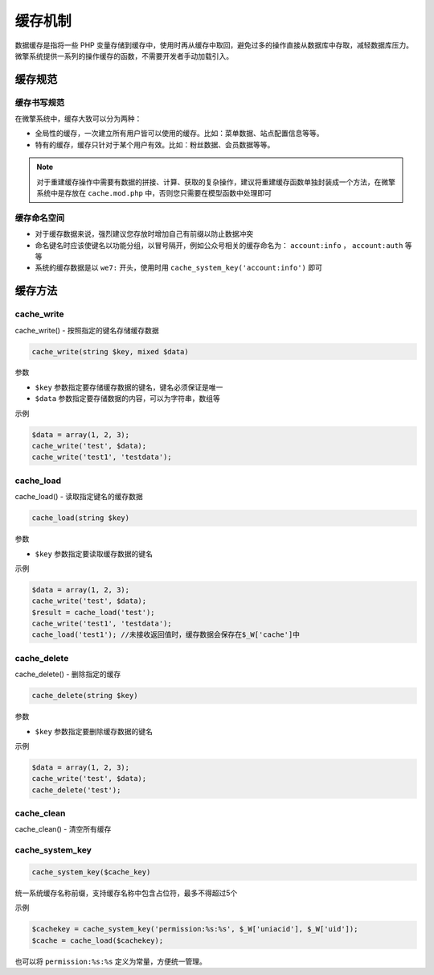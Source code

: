 ****
缓存机制
****

数据缓存是指将一些 PHP 变量存储到缓存中，使用时再从缓存中取回，避免过多的操作直接从数据库中存取，减轻数据库压力。微擎系统提供一系列的操作缓存的函数，不需要开发者手动加载引入。

缓存规范
========

缓存书写规范
------------
在微擎系统中，缓存大致可以分为两种：

- 全局性的缓存，一次建立所有用户皆可以使用的缓存。比如：菜单数据、站点配置信息等等。
- 特有的缓存，缓存只针对于某个用户有效。比如：粉丝数据、会员数据等等。

.. note:: 对于重建缓存操作中需要有数据的拼接、计算、获取的复杂操作，建议将重建缓存函数单独封装成一个方法，在微擎系统中是存放在 ``cache.mod.php`` 中，否则您只需要在模型函数中处理即可

缓存命名空间
-----------

- 对于缓存数据来说，强烈建议您存放时增加自己有前缀以防止数据冲突
- 命名键名时应该使键名以功能分组，以冒号隔开，例如公众号相关的缓存命名为： ``account:info`` ， ``account:auth`` 等等
- 系统的缓存数据是以 ``we7:`` 开头，使用时用 ``cache_system_key('account:info')`` 即可

缓存方法
========

cache_write
------------
cache_write() - 按照指定的键名存储缓存数据

.. code-block:: php

    cache_write(string $key, mixed $data)

参数

- ``$key`` 参数指定要存储缓存数据的键名，键名必须保证是唯一
- ``$data`` 参数指定要存储数据的内容，可以为字符串，数组等

示例

.. code-block:: php

	$data = array(1, 2, 3);
	cache_write('test', $data);
	cache_write('test1', 'testdata');

cache_load
-----------
cache_load() - 读取指定键名的缓存数据

.. code-block:: php

	cache_load(string $key)

参数

- ``$key`` 参数指定要读取缓存数据的键名

示例

.. code-block:: php

	$data = array(1, 2, 3);
	cache_write('test', $data);
	$result = cache_load('test');
	cache_write('test1', 'testdata');
	cache_load('test1'); //未接收返回值时，缓存数据会保存在$_W['cache']中

cache_delete
-------------
cache_delete() - 删除指定的缓存

.. code-block:: php

    cache_delete(string $key)

参数

- ``$key`` 参数指定要删除缓存数据的键名

示例

.. code-block:: php

	$data = array(1, 2, 3);
	cache_write('test', $data);
	cache_delete('test');

cache_clean
------------
cache_clean() - 清空所有缓存


cache_system_key
-----------------

.. code-block:: php

    cache_system_key($cache_key)

统一系统缓存名称前缀，支持缓存名称中包含占位符，最多不得超过5个

示例

.. code-block:: php

	$cachekey = cache_system_key('permission:%s:%s', $_W['uniacid'], $_W['uid']);
	$cache = cache_load($cachekey);

也可以将 ``permission:%s:%s`` 定义为常量，方便统一管理。